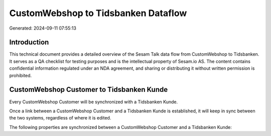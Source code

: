 ====================================
CustomWebshop to Tidsbanken Dataflow
====================================

Generated: 2024-09-11 07:55:13

Introduction
------------

This technical document provides a detailed overview of the Sesam Talk data flow from CustomWebshop to Tidsbanken. It serves as a QA checklist for testing purposes and is the intellectual property of Sesam.io AS. The content contains confidential information regulated under an NDA agreement, and sharing or distributing it without written permission is prohibited.

CustomWebshop Customer to Tidsbanken Kunde
------------------------------------------
Every CustomWebshop Customer will be synchronized with a Tidsbanken Kunde.

Once a link between a CustomWebshop Customer and a Tidsbanken Kunde is established, it will keep in sync between the two systems, regardless of where it is edited.

The following properties are synchronized between a CustomWebshop Customer and a Tidsbanken Kunde:

.. list-table::
   :header-rows: 1

   * - CustomWebshop Customer Property
     - Tidsbanken Kunde Property
     - Tidsbanken Data Type

